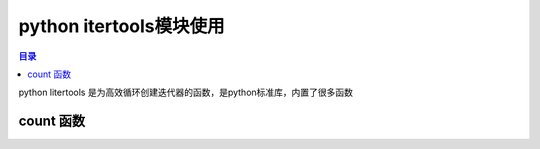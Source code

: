 python itertools模块使用
=================================

.. contents:: 目录

python litertools 是为高效循环创建迭代器的函数，是python标准库，内置了很多函数

count 函数
--------------------
